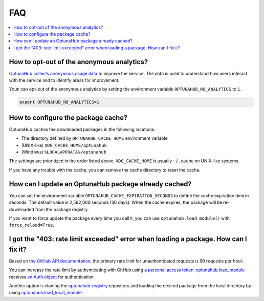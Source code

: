 FAQ
===

.. contents::
    :local:

How to opt-out of the anonymous analytics?
------------------------------------------

`OptunaHub collects anonymous usage data <https://hub.optuna.org/static/anonymous_analytics/>`__ to improve the service.
The data is used to understand how users interact with the service and to identify areas for improvement.

Youn can opt-out of the anonymous analytics by setting the environment variable ``OPTUNAHUB_NO_ANALYTICS`` to ``1``.

.. code-block:: shell

      export OPTUNAHUB_NO_ANALYTICS=1


How to configure the package cache?
-----------------------------------

OptunaHub caches the downloaded packages in the following locations.

- The directory defined by ``OPTUNAHUB_CACHE_HOME`` environment variable
- (UNIX-like) ``XDG_CACHE_HOME/optunahub``
- (Windows) ``%LOCALAPPDATA%/optunahub``

The settings are prioritized in the order listed above.
``XDG_CACHE_HOME`` is usually ``~/.cache`` on UNIX-like systems.

If you have any trouble with the cache, you can remove the cache directory to reset the cache.


How can I update an OptunaHub package already cached?
-----------------------------------------------------

You can set the environment variable ``OPTUNAHUB_CACHE_EXPIRATION_SECONDS`` to define the cache expiration time in seconds.
The default value is 2,592,000 seconds (30 days).
When the cache expires, the package will be re-downloaded from the package registry.

If you want to force update the package every time you call it, you can use ``optunahub.load_module()`` with ``force_reload=True``.


I got the "403: rate limit exceeded" error when loading a package. How can I fix it?
------------------------------------------------------------------------------------

Based on `the GitHub API documentation <https://docs.github.com/en/rest/using-the-rest-api/rate-limits-for-the-rest-api?apiVersion=2022-11-28>`__, the primary rate limit for unauthenticated requests is 60 requests per hour.

You can increase the rate limit by authenticating with GitHub using `a personal access token <https://docs.github.com/en/authentication/keeping-your-account-and-data-secure/managing-your-personal-access-tokens>`__.
`optunahub.load_module <https://optuna.github.io/optunahub/reference.html#optunahub.load_module>`_ receives `an Auth object <https://pygithub.readthedocs.io/en/latest/examples/Authentication.html>`__ for authentication.

Another option is cloning the `optunahub-registry <https://github.com/optuna/optunahub-registry>`__ repository and loading the desired package from the local directory by using `optunahub.load_local_module <https://optuna.github.io/optunahub/reference.html#optunahub.load_local_module>`__.
